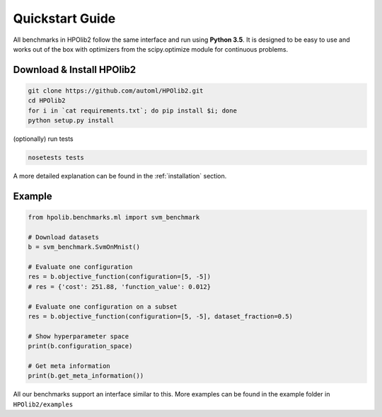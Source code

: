 Quickstart Guide
================

All benchmarks in HPOlib2 follow the same interface and run using **Python 3.5**.
It is designed to be easy to use and works out of the box with optimizers
from the scipy.optimize module for continuous problems.

--------------------------
Download & Install HPOlib2
--------------------------

.. code-block:: bash

  git clone https://github.com/automl/HPOlib2.git
  cd HPOlib2
  for i in `cat requirements.txt`; do pip install $i; done
  python setup.py install

(optionally) run tests

.. code-block:: bash

  nosetests tests

A more detailed explanation can be found in the :ref:`installation` section.

-------
Example
-------

.. code-block:: python

  from hpolib.benchmarks.ml import svm_benchmark

  # Download datasets
  b = svm_benchmark.SvmOnMnist()

  # Evaluate one configuration
  res = b.objective_function(configuration=[5, -5])
  # res = {'cost': 251.88, 'function_value': 0.012}

  # Evaluate one configuration on a subset
  res = b.objective_function(configuration=[5, -5], dataset_fraction=0.5)

  # Show hyperparameter space
  print(b.configuration_space)

  # Get meta information
  print(b.get_meta_information())

All our benchmarks support an interface similar to this. More examples can be
found in the example folder in ``HPOlib2/examples``
